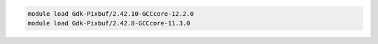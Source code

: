 .. code-block:: console

    module load Gdk-Pixbuf/2.42.10-GCCcore-12.2.0
    module load Gdk-Pixbuf/2.42.8-GCCcore-11.3.0
